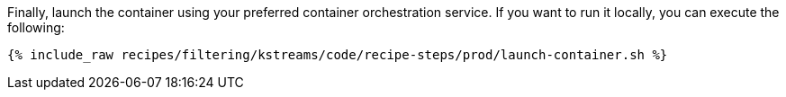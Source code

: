 Finally, launch the container using your preferred container orchestration service. If you want to run it locally, you can execute the following:

+++++
<pre class="snippet"><code class="shell">{% include_raw recipes/filtering/kstreams/code/recipe-steps/prod/launch-container.sh %}</code></pre>
+++++